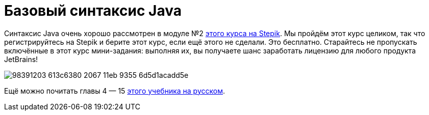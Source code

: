 = Базовый синтаксис Java

Синтаксис Java очень хорошо рассмотрен в модуле №2 https://stepik.org/course/187[этого курса на Stepik].
Мы пройдём этот курс целиком, так что регистрируйтесь на Stepik и берите этот курс, если ещё этого не сделали.
Это бесплатно.
Старайтесь не пропускать включённые в этот курс мини-задания: выполняя их, вы получаете шанс заработать лицензию для любого продукта JetBrains!

image::https://user-images.githubusercontent.com/577360/98391203-613c6380-2067-11eb-9355-6d5d1acadd5e.png[]

Ещё можно почитать главы 4 — 15 http://proglang.su/java[этого учебника на русском].
